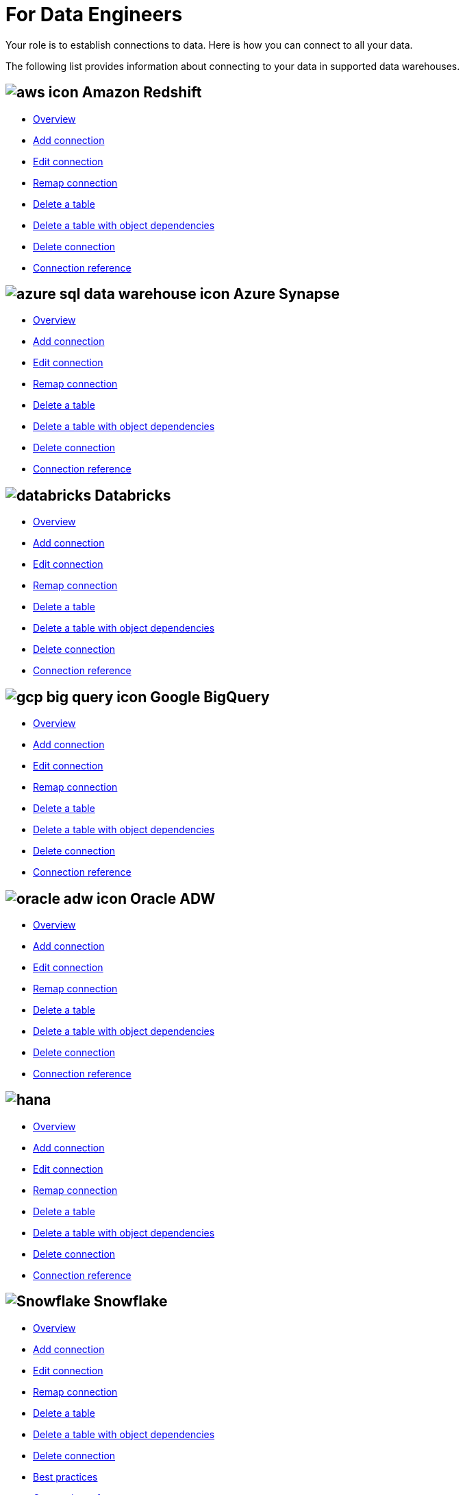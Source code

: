 = For Data Engineers
:last_updated: 4/4/2021
:linkattrs:
:experimental:
:page-layout: default-cloud
:page-aliases: /admin/ts-cloud/data-engineer.adoc
:description: Your role is to establish connections to data. Here is how you can connect to all your data.

Your role is to establish connections to data. Here is how you can connect to all your data.

The following list provides information about connecting to your data in supported data warehouses.

== image:aws-icon.png[] Amazon Redshift

* xref:connections-redshift.adoc[Overview]
* xref:connections-redshift-add.adoc[Add connection]
* xref:connections-redshift-edit.adoc[Edit connection]
* xref:connections-redshift-remap.adoc[Remap connection]
* xref:connections-redshift-delete-table.adoc[Delete a table]
* xref:connections-redshift-delete-table-dependencies.adoc[Delete a table with object dependencies]
* xref:connections-redshift-delete.adoc[Delete connection]
* xref:connections-redshift-reference.adoc[Connection reference]

== image:azure-sql-data-warehouse-icon.png[] Azure Synapse

* xref:connections-synapse.adoc[Overview]
* xref:connections-synapse-add.adoc[Add connection]
* xref:connections-synapse-edit.adoc[Edit connection]
* xref:connections-synapse-remap.adoc[Remap connection]
* xref:connections-synapse-delete-table.adoc[Delete a table]
* xref:connections-synapse-delete-table-dependencies.adoc[Delete a table with object dependencies]
* xref:connections-synapse-delete.adoc[Delete connection]
* xref:connections-synapse-reference.adoc[Connection reference]

== image:databricks.png[] Databricks

* xref:connections-databricks.adoc[Overview]
* xref:connections-databricks-add.adoc[Add connection]
* xref:connections-databricks-edit.adoc[Edit connection]
* xref:connections-databricks-remap.adoc[Remap connection]
* xref:connections-databricks-delete-table.adoc[Delete a table]
* xref:connections-databricks-delete-table-dependencies.adoc[Delete a table with object dependencies]
* xref:connections-databricks-delete.adoc[Delete connection]
* xref:connections-databricks-reference.adoc[Connection reference]

== image:gcp-big-query-icon.png[] Google BigQuery

* xref:connections-gbq.adoc[Overview]
* xref:connections-gbq-add.adoc[Add connection]
* xref:connections-gbq-edit.adoc[Edit connection]
* xref:connections-gbq-remap.adoc[Remap connection]
* xref:connections-gbq-delete-table.adoc[Delete a table]
* xref:connections-gbq-delete-table-dependencies.adoc[Delete a table with object dependencies]
* xref:connections-gbq-delete.adoc[Delete connection]
* xref:connections-gbq-reference.adoc[Connection reference]


== image:oracle-adw-icon.svg[] Oracle ADW

* xref:connections-adw.adoc[Overview]
* xref:connections-adw-add.adoc[Add connection]
* xref:connections-adw-edit.adoc[Edit connection]
* xref:connections-adw-remap.adoc[Remap connection]
* xref:connections-adw-delete-table.adoc[Delete a table]
* xref:connections-adw-delete-table-dependencies.adoc[Delete a table with object dependencies]
* xref:connections-adw-delete.adoc[Delete connection]
* xref:connections-adw-reference.adoc[Connection reference]

== image:hana.png[]

* xref:connections-hana.adoc[Overview]
* xref:connections-hana-add.adoc[Add connection]
* xref:connections-hana-edit.adoc[Edit connection]
* xref:connections-hana-remap.adoc[Remap connection]
* xref:connections-hana-delete-table.adoc[Delete a table]
* xref:connections-hana-delete-table-dependencies.adoc[Delete a table with object dependencies]
* xref:connections-hana-delete.adoc[Delete connection]
* xref:connections-hana-reference.adoc[Connection reference]

== image:snowflake-icon-sm.svg[Snowflake] Snowflake

* xref:connections-snowflake.adoc[Overview]
* xref:connections-snowflake-add.adoc[Add connection]
* xref:connections-snowflake-edit.adoc[Edit connection]
* xref:connections-snowflake-remap.adoc[Remap connection]
* xref:connections-snowflake-delete-table.adoc[Delete a table]
* xref:connections-snowflake-delete-table-dependencies.adoc[Delete a table with object dependencies]
* xref:connections-snowflake-delete.adoc[Delete connection]
* xref:connections-snowflake-best.adoc[Best practices]
* xref:connections-snowflake-reference.adoc[Connection reference]

== image:starburst.jpg[] Starburst

* xref:connections-starburst.adoc[Overview]
* xref:connections-starburst-add.adoc[Add connection]
* xref:connections-starburst-edit.adoc[Edit connection]
* xref:connections-starburst-remap.adoc[Remap connection]
* xref:connections-starburst-delete-table.adoc[Delete a table]
* xref:connections-starburst-delete-table-dependencies.adoc[Delete a table with object dependencies]
* xref:connections-starburst-delete.adoc[Delete connection]
* xref:connections-starburst-reference.adoc[Connection reference]

== image:teradata.png[]

* xref:connections-teradata.adoc[Overview]
* xref:connections-teradata-add.adoc[Add connection]
* xref:connections-teradata-edit.adoc[Edit connection]
* xref:connections-teradata-remap.adoc[Remap connection]
* xref:connections-teradata-delete-table.adoc[Delete a table]
* xref:connections-teradata-delete-table-dependencies.adoc[Delete a table with object dependencies]
* xref:connections-teradata-delete.adoc[Delete connection]
* xref:connections-teradata-reference.adoc[Connection reference]
